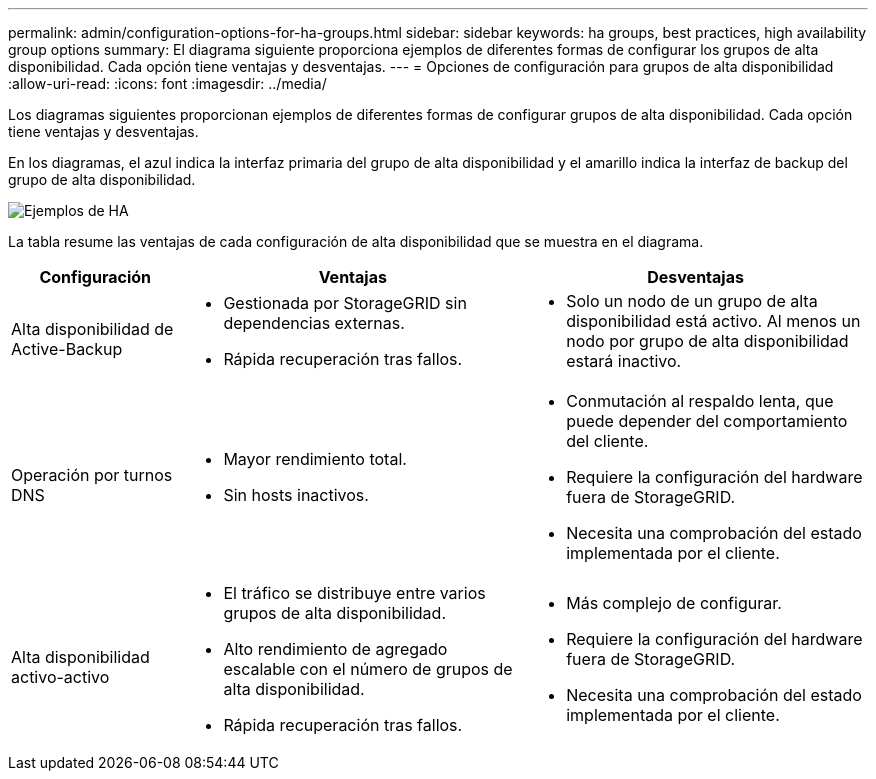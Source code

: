 ---
permalink: admin/configuration-options-for-ha-groups.html 
sidebar: sidebar 
keywords: ha groups, best practices, high availability group options 
summary: El diagrama siguiente proporciona ejemplos de diferentes formas de configurar los grupos de alta disponibilidad. Cada opción tiene ventajas y desventajas. 
---
= Opciones de configuración para grupos de alta disponibilidad
:allow-uri-read: 
:icons: font
:imagesdir: ../media/


[role="lead"]
Los diagramas siguientes proporcionan ejemplos de diferentes formas de configurar grupos de alta disponibilidad. Cada opción tiene ventajas y desventajas.

En los diagramas, el azul indica la interfaz primaria del grupo de alta disponibilidad y el amarillo indica la interfaz de backup del grupo de alta disponibilidad.

image::../media/high_availability_examples.png[Ejemplos de HA]

La tabla resume las ventajas de cada configuración de alta disponibilidad que se muestra en el diagrama.

[cols="1a,2a,2a"]
|===
| Configuración | Ventajas | Desventajas 


 a| 
Alta disponibilidad de Active-Backup
 a| 
* Gestionada por StorageGRID sin dependencias externas.
* Rápida recuperación tras fallos.

 a| 
* Solo un nodo de un grupo de alta disponibilidad está activo. Al menos un nodo por grupo de alta disponibilidad estará inactivo.




 a| 
Operación por turnos DNS
 a| 
* Mayor rendimiento total.
* Sin hosts inactivos.

 a| 
* Conmutación al respaldo lenta, que puede depender del comportamiento del cliente.
* Requiere la configuración del hardware fuera de StorageGRID.
* Necesita una comprobación del estado implementada por el cliente.




 a| 
Alta disponibilidad activo-activo
 a| 
* El tráfico se distribuye entre varios grupos de alta disponibilidad.
* Alto rendimiento de agregado escalable con el número de grupos de alta disponibilidad.
* Rápida recuperación tras fallos.

 a| 
* Más complejo de configurar.
* Requiere la configuración del hardware fuera de StorageGRID.
* Necesita una comprobación del estado implementada por el cliente.


|===